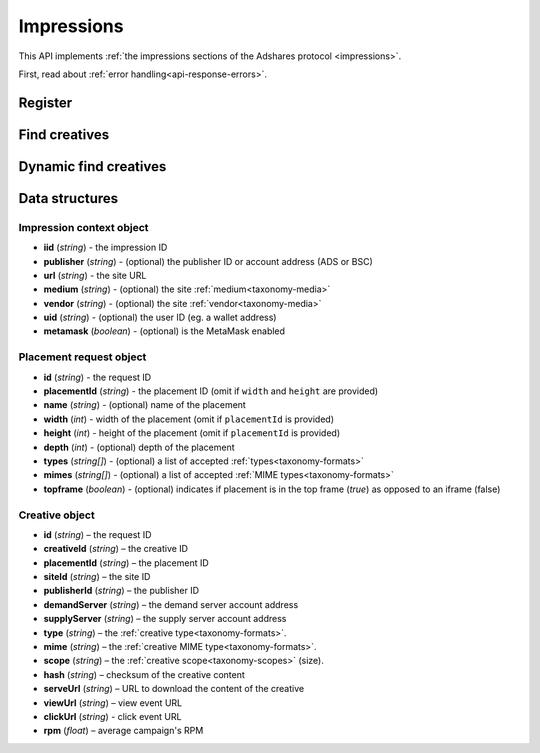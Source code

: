 Impressions
===========

This API implements :ref:`the impressions sections of the Adshares protocol <impressions>`.

First, read about :ref:`error handling<api-response-errors>`.

Register
--------

.. http:get:: /supply/register

    Register user's context.

    The response will return scripts to run on the client side (optional).

    :query iid: the impression ID (unique, eg. `UUID v4 <https://www.rfc-editor.org/rfc/rfc4122.html>`_)
    :query stid: optional transaction ID seed (eg., internal user ID, wallet account address)
    :reqheader Accept: ``application/html``
    :reqheader User-Agent: the user agent originating the request
    :statuscode 302: and then redirects to AdUser service
    :statuscode 200: no error

    **Example request**:

    .. sourcecode:: http

        GET /supply/register?iid=8ac04a70-886c-4d25-a8f8-10f1c5ed22f7 HTTP/1.1
        Host: app.example.com
        Accept: application/html
        User-Agent: Mozilla/5.0 (Windows NT 10.0; Win64; x64) AppleWebKit/537.36 (KHTML, like Gecko) Chrome/77.0.3865.90 Safari/537.36

    **Example response**:

    .. sourcecode:: http

        HTTP/1.1 200 OK
        Content-Type: text/html; charset=UTF-8

        <!DOCTYPE html>
        <html lang="en">
        <head>
        </head>
        <body>
            <script type="text/javascript">
                parent.postMessage({"insertElem":[{"type": "iframe", "url": "https://au.example.com/fg/30b05fd441208ed758307bfd2e293b71/27b35445.html"}]}, "*");
            </script>
        </body>
        </html>

Find creatives
--------------

.. http:post:: /supply/find

    Finds creatives that fit the placements.

    :reqheader Accept: ``application/json``
    :resheader Content-Type: ``application/json``
    :reqheader User-Agent: the user agent originating the request
    :statuscode 200: no error

    :<json object context: the :ref:`impression's context<api-impression-context>`
    :<json array placements: a list of :ref:`placement requests<api-placement-request>` with mandatory ``placementId`` attributes

    :>json Creative[] data: :ref:`creative list<api-creative-object>`. Creative and placement can be matched by the request ID. If response does not contain entry for request ID, AdServer does not have suitable creative.

    **Example request**:

    .. sourcecode:: http

        POST /supply/find HTTP/1.1
        Host: app.example.com
        Accept: application/json
        Content-Type: application/json
        User-Agent: Mozilla/5.0 (Windows NT 10.0; Win64; x64) AppleWebKit/537.36 (KHTML, like Gecko) Chrome/77.0.3865.90 Safari/537.36

        {
            "context": {
                "iid": "8ac04a70-886c-4d25-a8f8-10f1c5ed22f7",
                "url": "https://mysite.com"
            },
            "placements": [
                {
                    "id": "1234",
                    "placementId": "2c81e9ed531b70c8ced43b19245aa3c3"
                }
            ]
        }

    .. _api-find-creatives-response:

    **Example response**:

    .. sourcecode:: http

        HTTP/1.1 200 OK
        Content-Type: application/json

        {
            "data": [
                {
                    "id": "1234",
                    "creativeId": "32a79fb61103aa3ef230d524cbd93e4f",
                    "placementId": "2c81e9ed531b70c8ced43b19245aa3c3",
                    "siteId": "ccc0c4b6109a4fe2ee2eb103a20c2d5d",
                    "publisherId": "d64bf2a15c5de2e33b20c4b6100c2d5d",
                    "demandServer": "0001-00000001-8B4E",
                    "supplyServer": "0001-00000002-BB2D",
                    "type": "image",
                    "mime": "image/png",
                    "scope": "300x250",
                    "hash": "56436e1fdcb42f406760ccc9a4fe2e0519c36f46",
                    "serveUrl": "https://app.example.com/serve/xed20914d13ed416ec91eb4be7b640a49.doc?v=67f4",
                    "viewUrl": "https://app.example.com/l/n/view/32a79fb61103aa3ef230d524cbd93e4f?r=aHR0cHM6Ly9hcHAuZXhhbXBsZS5jb20vdmlldy9lZDIwOTE0ZDEzZWQ0MTZlYzkxZWI0YmU3YjY0MGE0OQ",
                    "clickUrl": "https://app.example.com/l/n/click/32a79fb61103aa3ef230d524cbd93e4f?r=aHR0cHM6Ly9hcHAuYWRhcm91bmQubmV0L3ZpZXcvZWM5MWViNGJlN2I2NDBhNDllZDIwOTQxNjE0ZDEzZWQ",
                    "rpm": 2.13
                }
            ]
        }

Dynamic find creatives
----------------------

.. http:post:: /supply/find

    Finds creatives that match the query with automatic creation of users (if enabled) and placements.

    :reqheader Accept: ``application/json``
    :resheader Content-Type: ``application/json``
    :reqheader User-Agent: the user agent originating the request
    :statuscode 200: no error

    :<json object context: the :ref:`impression's context<api-impression-context>` with mandatory ``publisher``, ``medium`` and ``uid`` attributes
    :<json array placements: a list of :ref:`placement requests<api-placement-request>` with mandatory ``width``, and ``height`` attributes
    :>json Creative[] data: :ref:`creative list<api-creative-object>`. Creative and placement can be matched by the request ID. If response does not contain entry for request ID, AdServer does not have suitable creative.

    **Example request**:

    .. sourcecode:: http

        POST /supply/find HTTP/1.1
        Host: app.example.com
        Accept: application/json
        Content-Type: application/json
        User-Agent: Mozilla/5.0 (Windows NT 10.0; Win64; x64) AppleWebKit/537.36 (KHTML, like Gecko) Chrome/77.0.3865.90 Safari/537.36

        {
            "context": {
                "iid": "8ac04a70-886c-4d25-a8f8-10f1c5ed22f7",
                "url": "https://mysite.com",
                "publisher": "ads:0001-00000000-9B6F"
                "medium": "metaverse",
                "vendor": "my-metaverse",
                "uid": "0x2dc37ed4780c5b826d8D71f629581791F9f36e7a",
                "metamask": true
            },
            "placements": [
                {
                    "id": "1234",
                    "name": "Main gallery",
                    "width": 300,
                    "height": 225,
                    "types": [
                        "image",
                        "video"
                    ],
                    "mimes": [
                        "image/jpeg",
                        "image/png",
                        "video/mp4"
                    ],
                }
            ]
        }

    **Example response**:

    .. sourcecode:: http

        HTTP/1.1 200 OK
        Content-Type: application/json

        {
            "data": [
                {
                    "id": "1234",
                    "creativeId": "32a79fb61103aa3ef230d524cbd93e4f",
                    "placementId": "2c81e9ed531b70c8ced43b19245aa3c3",
                    "siteId": "ccc0c4b6109a4fe2ee2eb103a20c2d5d",
                    "publisherId": "d64bf2a15c5de2e33b20c4b6100c2d5d",
                    "demandServer": "0001-00000001-8B4E",
                    "supplyServer": "0001-00000002-BB2D",
                    "type": "image",
                    "mime": "image/png",
                    "scope": "300x250",
                    "hash": "56436e1fdcb42f406760ccc9a4fe2e0519c36f46",
                    "serveUrl": "https://app.example.com/serve/xed20914d13ed416ec91eb4be7b640a49.doc?v=67f4",
                    "viewUrl": "https://app.example.com/l/n/view/32a79fb61103aa3ef230d524cbd93e4f?r=aHR0cHM6Ly9hcHAuZXhhbXBsZS5jb20vdmlldy9lZDIwOTE0ZDEzZWQ0MTZlYzkxZWI0YmU3YjY0MGE0OQ",
                    "clickUrl": "https://app.example.com/l/n/click/32a79fb61103aa3ef230d524cbd93e4f?r=aHR0cHM6Ly9hcHAuYWRhcm91bmQubmV0L3ZpZXcvZWM5MWViNGJlN2I2NDBhNDllZDIwOTQxNjE0ZDEzZWQ",
                    "rpm": 2.13
                }
            ]
        }


Data structures
---------------

.. _api-impression-context:

Impression context object
^^^^^^^^^^^^^^^^^^^^^^^^^

- **iid** (*string*) - the impression ID
- **publisher** (*string*) - (optional) the publisher ID or account address (ADS or BSC)
- **url** (*string*) - the site URL
- **medium** (*string*) - (optional) the site :ref:`medium<taxonomy-media>`
- **vendor** (*string*) - (optional) the site :ref:`vendor<taxonomy-media>`
- **uid** (*string*) - (optional) the user ID (eg. a wallet address)
- **metamask** (*boolean*) - (optional) is the MetaMask enabled

.. _api-placement-request:

Placement request object
^^^^^^^^^^^^^^^^^^^^^^^^

- **id** (*string*) - the request ID
- **placementId** (*string*) - the placement ID (omit if ``width`` and ``height`` are provided)
- **name** (*string*) - (optional) name of the placement
- **width** (*int*) - width of the placement (omit if ``placementId`` is provided)
- **height** (*int*) - height of the placement (omit if ``placementId`` is provided)
- **depth** (*int*) - (optional) depth of the placement
- **types** (*string[]*) - (optional) a list of accepted :ref:`types<taxonomy-formats>`
- **mimes** (*string[]*) - (optional) a list of accepted :ref:`MIME types<taxonomy-formats>`
- **topframe** (*boolean*) - (optional) indicates if placement is in the top frame (`true`) as opposed to an iframe (false)

.. _api-creative-object:

Creative object
^^^^^^^^^^^^^^^

- **id** (*string*) – the request ID
- **creativeId** (*string*) – the creative ID
- **placementId** (*string*) – the placement ID
- **siteId** (*string*) – the site ID
- **publisherId** (*string*) – the publisher ID
- **demandServer** (*string*) – the demand server account address
- **supplyServer** (*string*) – the supply server account address
- **type** (*string*) – the :ref:`creative type<taxonomy-formats>`.
- **mime** (*string*) – the :ref:`creative MIME type<taxonomy-formats>`.
- **scope** (*string*) – the :ref:`creative scope<taxonomy-scopes>` (size).
- **hash** (*string*) – checksum of the creative content
- **serveUrl** (*string*) – URL to download the content of the creative
- **viewUrl** (*string*) – view event URL
- **clickUrl** (*string*) - click event URL
- **rpm** (*float*) – average campaign's RPM
